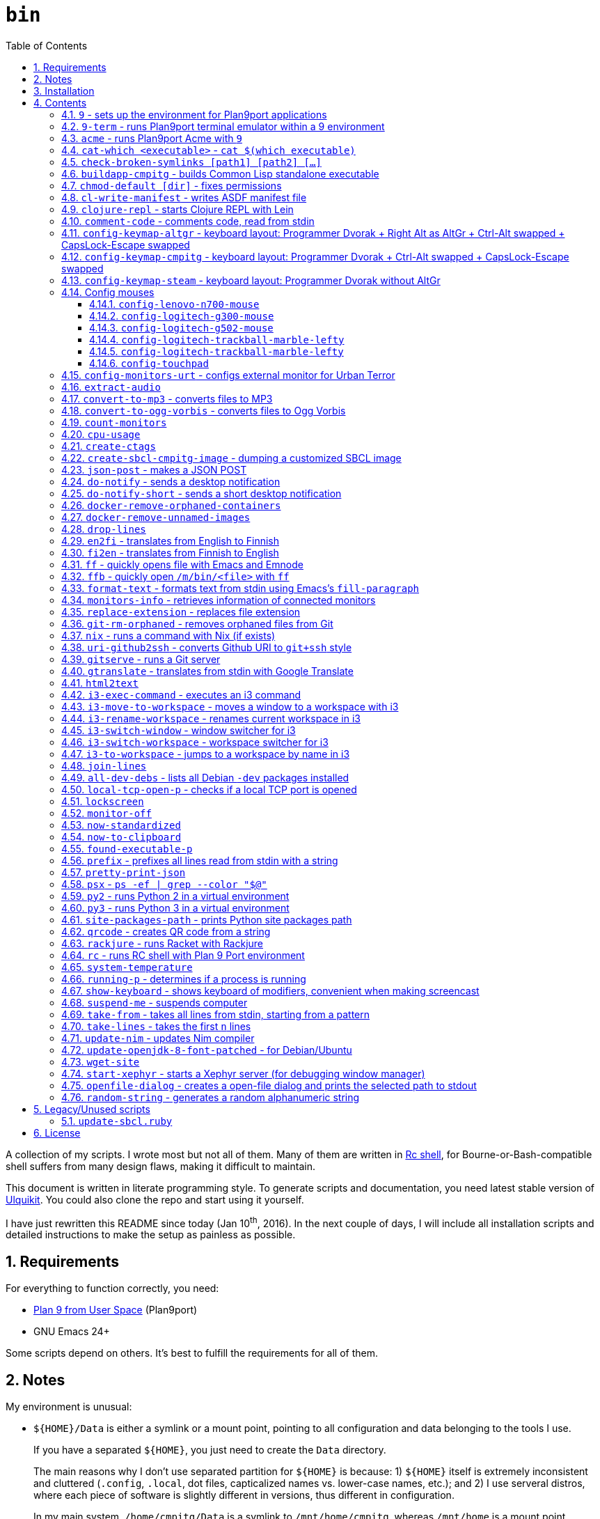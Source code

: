 = `bin`
:toc: auto
:toclevels: 4
:numbered:
:experimental: true
:icons: font
:source-highlighter: pygments
:pygments-css: class

A collection of my scripts.  I wrote most but not all of them.  Many of them
are written in http://doc.cat-v.org/plan_9/4th_edition/papers/rc[Rc shell],
for Bourne-or-Bash-compatible shell suffers from many design flaws, making it
difficult to maintain.

This document is written in literate programming style.  To generate scripts
and documentation, you need latest stable version of
https://github.com/cmpitg/ulquikit[Ulquikit].  You could also clone the repo
and start using it yourself.

I have just rewritten this README since today (Jan 10^th^, 2016).  In the next
couple of days, I will include all installation scripts and detailed
instructions to make the setup as painless as possible.

== Requirements

For everything to function correctly, you need:

* https://github.com/9fans/plan9port[Plan 9 from User Space] (Plan9port)
* GNU Emacs 24+

Some scripts depend on others.  It's best to fulfill the requirements for all
of them.

== Notes

My environment is unusual:

* `${HOME}/Data` is either a symlink or a mount point, pointing to all
  configuration and data belonging to the tools I use.
+
If you have a separated `${HOME}`, you just need to create the `Data`
directory.
+
The main reasons why I don't use separated partition for `${HOME}` is because:
1) `${HOME}` itself is extremely inconsistent and cluttered (`.config`,
`.local`, dot files, capticalized names vs. lower-case names, etc.); and 2) I
use serveral distros, where each piece of software is slightly different in
versions, thus different in configuration.
+
In my main system, `/home/cmpitg/Data` is a symlink to `/mnt/home/cmpitg`,
whereas `/mnt/home` is a mount point.

* `${HOME}/Data/Mount-Points` contains a collection of shortcuts to various
  directories, and `/m` is its symlink into `/`.
+
I like to separate the original directories from their shortcuts and to make
things globally visible.  Some might argue that this is a serious security
flaw.  I disagree.  Private things should be kept away.  Your `.ssh` should
never stay in `/m`.

* `/m/${USER}` is a symlink back to `${HOME}/Data`, so all symlinks in `/m`
  can utilize `/m/${USER}` itself.
+
Symlinks are very useful if used appropriately (examples include the
https://nixos.org/nix/[Nix package manager]).  For me, using `/m/src` is much
more effective and unified than `~/src` for what `~` depends on what your
current user is.  I could also re-symlink `/m/src` whenever I want with very
simple commands.
+
[source]
----
✗ l /m
lrwxrwxrwx 1 root root 30 Nov 28 20:24 /m -> /home/cmpitg/Data/Mount-Points/

✗ l /m/
total 12K
drwxr-xr-x  4 cmpitg cmpitg 4.0K Nov 28 22:04 ./
drwxr-xr-x 29 cmpitg cmpitg 4.0K Dec  1 23:44 ../
dr-xr-xr-x  1 cmpitg cmpitg    0 Jan  1  1970 9p-fonts/
drwxr-xr-x  2 cmpitg cmpitg 4.0K Nov 23 22:23 acme/
lrwxrwxrwx  1 cmpitg cmpitg   13 Nov 28 22:01 bin -> /m/cmpitg/Bin/
lrwxrwxrwx  1 cmpitg cmpitg   17 Nov 28 20:22 cmpitg -> /home/cmpitg/Data/
lrwxrwxrwx  1 cmpitg cmpitg   16 Feb 15  2015 config -> /m/cmpitg/Config/
lrwxrwxrwx  1 cmpitg cmpitg   13 Nov 28 22:02 opt -> /m/cmpitg/Opt/
lrwxrwxrwx  1 cmpitg cmpitg   17 Aug  3  2014 scratch -> /m/cmpitg/Scratch/
lrwxrwxrwx  1 cmpitg cmpitg   18 Nov 28 22:04 src -> /m/cmpitg/Src/
lrwxrwxrwx  1 cmpitg cmpitg   15 Feb 15  2015 talks -> /m/cmpitg/Talks/
lrwxrwxrwx  1 cmpitg cmpitg   17 Aug  3  2014 toolbox -> /m/cmpitg/Toolbox/
lrwxrwxrwx  1 cmpitg cmpitg   22 Aug  3  2014 virtenvs -> /m/cmpitg/Virtual-Envs/
lrwxrwxrwx  1 cmpitg cmpitg   18 Nov 28 20:35 www -> /m/cmpitg/WWW/
----
+
Most directories should speak for themselves.  Exceptions include:
+
** `/m/9p-fonts`: mounted by Plan9port's `fontsrv` to serve fonts, and
** `/m/acme`: file system interface of Acme.

== Installation

For installation of Plan9port, please refer to
https://github.com/9fans/plan9port[its original documentation].

To be written...

''''

== Contents

=== `9` - sets up the environment for Plan9port applications

* Starts and mounts 9p font server to `/m/9p-fonts`
* Creates temporary directory: `/tmp/9-${USER}`
* And executes a command in a Plan9port environment in `${PLAN9}/bin`.  If
  `PLAN9` variable is not set, it is set to `/m/opt/plan9port` by default.

.file::9
[source,sh]
----
#!/bin/bash

##
## Sets up the environment for Plan9port applications:
## * Starts plumber and font server
## * Runs the corresponding program
##

export TEMP9=/tmp/9-${USER}
export PLAN9=/m/opt/plan9port
export PATH=${PLAN9}/bin:${PATH}

export SHELL=rc
export TERM=9term
export font='/m/9p-fonts/Droid Sans Mono/11a/font'

mkdir -p ${TEMP9}

running-p plumber || plumber
running-p fontsrv || \
	nohup fontsrv \
		-m /m/9p-fonts \
		>${TEMP9}/fontsrv.out \
		2>${TEMP9}/fontsrv.err &

exec ${PLAN9}/bin/9 "$@"

----

=== `9-term` - runs Plan9port terminal emulator within a 9 environment

.file::9-term
[source,sh]
----
#!/usr/bin/env rc

#
# Starts 9term within an Rc environment.
#

9term $*

----

=== `acme` - runs Plan9port Acme with `9`

Font can be chosen by setting the `font` environment variable.  By default, it
is set to `/m/9p-fonts/Droid Sans Mono/11a/font`.

.file::acme
[source,sh]
----
#!/usr/bin/env rc

#
# Starts Acme with font specified by variable `font'.  By default, use Droid
# Sans Mono.
#

if (~ $font '') {
	font='/m/9p-fonts/Droid Sans Mono/11a/font'
}

acme -a \
	-m /m/acme \
	-f $font $* $toolbox

----

=== `cat-which <executable>` - `cat $(which executable)`

.file::cat-which
[source,sh]
----
#!/bin/bash

#
# Finds full path executables and displays the content.
#


for exec_ in "$@"; do
	if $(which "${exec_}" &>/dev/null); then
		cat $(which "${exec_}")
	else
		echo "${exec_} not found" >&2
	fi
done

----

=== `check-broken-symlinks [path1] [path2] [...]`

.file::check-broken-symlinks
[source,sh]
----
#!/bin/bash

#
# Checks for broken symlinks.
#

for file_ in "$@" ; do
	if [ -L "${file_}" ]; then
		if readlink -q "${file_}" >/dev/null ; then
			echo "Good link: ${file_}"
		else
			echo "${file_}: bad link" >/dev/stderr
		fi
	else
		echo "${file_} is not a symlink"
	fi
done

----

=== `buildapp-cmpitg` - builds Common Lisp standalone executable

With https://github.com/xach[@xach's]
http://www.xach.com/lisp/buildapp/[Buildapp].  This script takes
https://common-lisp.net/project/asdf/[ASDF] manifest file from `manifest`
environment variable.  By default, `manifest` is set to
`/m/config/common-lisp/sbcl-quicklisp-manifest.txt`.

.file::buildapp-cmpitg
[source,sh]
----
#!/usr/bin/env rc

if (~ $manifest '') {
	manifest='/m/config/common-lisp/sbcl-quicklisp-manifest.txt'
}

buildapp --manifest-file $manifest \
	--load /m/Toolbox/SBCL/sbcl-cmpitg-base.lisp \
	$*

----

=== `chmod-default [dir]` - fixes permissions

`chmod` a directory recursively, 755 for files and 644 for directories.  By
default, `dir` is current working directory.

.file::chmod-default
[source,sh]
----
#!/bin/bash

test -z "$1" && dir_="." || dir_="$1"

find "${dir_}" -type d -print0 | xargs -0 chmod 0755
find "${dir_}" -type f -print0 | xargs -0 chmod 0644

----

=== `cl-write-manifest` - writes ASDF manifest file

Writes
https://common-lisp.net/project/asia/asia.html#_how_to_create_project_manifest_database[ASDF
manifest] file to a location, set by environment variable `manifest`.  By
default, `manifest` is set to
`/m/config/common-lisp/sbcl-quicklisp-manifest.txt`.

.file::cl-write-manifest
[source,sh]
----
#!/usr/bin/env rc

if (~ $manifest '') {
	manifest='/m/config/common-lisp/sbcl-quicklisp-manifest.txt'
}

echo Writing manifest file $manifest

sbcl-cmpitg --no-userinit --no-sysinit --non-interactive \
	--eval '(ql:write-asdf-manifest-file "'^$manifest^'")'

----

=== `clojure-repl` - starts Clojure REPL with http://leiningen.org/[Lein]

Starts a Clojure REPL in a directory, set by the `clojure_root` environment
variable.  By default, `clojure_root` is set to `${HOME}/test/clojure/main`.

.file::clojure-repl
[source,sh]
----
#!/usr/bin/env rc

if (~ $clojure_root '') {
	clojure_root=$home/test/clojure/main
}

pushd .
cd $clojure_root
lein repl $@
popd

----

=== `comment-code` - comments code, read from stdin

Comments code by prefixing them with line comment character string by the
first argument passed in this script.  By default, prefix code with `# `.

.file::comment-code
[source,sh]
----
#!/usr/bin/env rc

#
# Comments a piece of code.
#

if (~ $1 '') {
	comment_char='#'
}
if not {
	comment_char=$1
}

prefix $comment_char^' '

----

=== `config-keymap-altgr` - keyboard layout: Programmer Dvorak + Right Alt as AltGr + Ctrl-Alt swapped + CapsLock-Escape swapped

.file::config-keymap-altgr
[source,sh]
----
#!/bin/bash

test -z "${DISPLAY}" && exit 0

setxkbmap us -variant dvp -option lv3:ralt_alt
xmodmap <( cat <<EOF
! -*- mode: xmodmap-generic -*-
! No modifier map for mod5
clear mod5
add mod4 = Super_R

! Swap Escape and Capslock
remove Lock = Caps_Lock
add Lock = Escape
keysym Caps_Lock = Escape
keysym Escape = Caps_Lock

! Swap left Control and Alt
remove control = Control_L
remove mod1 = Alt_L
remove mod1 = Meta_L
keysym Control_L = Meta_L
keysym Control_L = Alt_L
keysym Alt_L = Control_L
add mod1 = Meta_L
add mod1 = Alt_L
add control = Control_L

! Swap right Control and Alt
remove control = Control_R
remove mod1 = Alt_R
keysym Control_R = Alt_R
keysym Alt_R = Control_R

add control = Control_R

! Add AltGr to Alt_R
add mod5 = Alt_R

EOF
)

----

=== `config-keymap-cmpitg` - keyboard layout: Programmer Dvorak + Ctrl-Alt swapped + CapsLock-Escape swapped

.file::config-keymap-cmpitg
[source,sh]
----
#!/bin/bash

test -z "${DISPLAY}" && exit 0

##############################################################################

do-notify-short "Setting specialized keylayout"
newline
setxkbmap us -variant dvp -option lv3:ralt_alt
if (test -e ~/.Xmodmap); then
	xmodmap ~/.Xmodmap
else
	xmodmap <( cat <<EOF
! -*- mode: xmodmap-generic -*-
! No modifier map for mod5
clear mod5
add mod4 = Super_R

! Swap Escape and Capslock
remove Lock = Caps_Lock
add Lock = Escape
keysym Caps_Lock = Escape
keysym Escape = Caps_Lock

! Swap left Control and Alt
remove control = Control_L
remove mod1 = Alt_L
remove mod1 = Meta_L
keysym Control_L = Meta_L
keysym Control_L = Alt_L
keysym Alt_L = Control_L
add mod1 = Meta_L
add mod1 = Alt_L
add control = Control_L

! Swap right Control and Alt
remove control = Control_R
remove mod1 = Alt_R
keysym Control_R = Alt_R
keysym Alt_R = Control_R
add mod1 = Alt_R
add control = Control_R

EOF
)
fi

config-logitech-trackball-marble-righty
# config-logitech-trackball-marble-lefty
config-logitech-g300-mouse
config-logitech-g502-mouse
config-lenovo-mouse

config-touchpad
config-touchpad

----

=== `config-keymap-steam` - keyboard layout: Programmer Dvorak without AltGr

Because Steam doesn't work with swapped modifiers.

.file::config-keymap-steam
[source,sh]
----
#!/bin/bash

test -z "${DISPLAY}" && exit 0

do-notify-short "Setting keyboard layout for Steam"
newline
setxkbmap us -variant dvp -option lv3:ralt_alt

config-logitech-g502-mouse

----

=== Config mouses

Enables natural scrolling and tweaks acceleration profile.

==== `config-lenovo-n700-mouse`

.file::config-lenovo-n700-mouse
[source,sh]
----
#!/bin/bash

id_=$(xinput list 2>/dev/null \
			| grep "Dual Mode WL Touch Mouse N700" \
			| head -1 \
			| cut -d'=' -f2 \
			| awk '{ print $1 }')

test -z "${id_}" && exit 0

##############################################################################

do-notify-short "Configuring Dual Mode WL Touch Mouse N700"

do-notify-short "* Set natural scrolling"
xinput set-prop "${id_}" "Evdev Scrolling Distance" -1, -1, 1

do-notify-short "* Set pointer acceleration"
xinput set-prop "${id_}" "Device Accel Profile" 7

----

==== `config-logitech-g300-mouse`

Also, resets keyboard layout for G300 back to US QWERTY, so that
kbd:[Ctrl+X/C/V] works as expected.

.file::config-logitech-g300-mouse
[source,sh]
----
#!/bin/bash

id_=$(xinput list \
			| grep "Logitech Gaming Mouse G300" \
			| head -1 \
			| cut -d'=' -f2 \
			| awk '{ print $1 }')
id_keyboard_=$(xinput list \
					 | grep "Logitech Gaming Mouse G300" \
					 | tail -1 \
					 | cut -d'=' -f2 \
					 | awk '{ print $1 }')

test -z "${id_}"          && exit 0
test -z "${id_keyboard_}" && exit 0

##############################################################################

do-notify-short "Configuring Logitech G300 mouse"

do-notify-short "* Set natural scrolling"
xinput set-prop "${id_}" "Evdev Scrolling Distance" -1, -1, 1

do-notify-short "* Reset keyboard layout"
setxkbmap us -device "${id_keyboard_}"

----

==== `config-logitech-g502-mouse`

.file::config-logitech-g502-mouse
[source,sh]
----
#!/bin/bash

# http://www.x.org/wiki/Development/Documentation/PointerAcceleration/

##############################################################################

id_=$(xinput list \
			 | grep "Logitech Gaming Mouse G502" \
			 | head -1 \
			 | cut -d'=' -f2 \
			 | awk '{ print $1 }')
id_2_=$(xinput list \
			   | grep "Logitech Gaming Mouse G502" \
			   | tail -1 \
			   | cut -d'=' -f2 \
			   | awk '{ print $1 }')

test -z "${id_}"   && exit 0
test -z "${id_2_}" && exit 0

##############################################################################

do-notify "Configuring Logitech G502 mouse
* Set natural scrolling
* Tuning mouse movement
"

for mouse_ in "${id_}" "${id_2_}"; do
	xinput set-prop "${mouse_}" "Evdev Scrolling Distance" -1, -1, 1
	xinput set-prop "${mouse_}" "Device Accel Profile" 7
	xinput set-prop "${mouse_}" "Device Accel Constant Deceleration" 2
	xinput set-prop "${mouse_}" "Device Accel Adaptive Deceleration" 1
done

----

==== `config-logitech-trackball-marble-lefty`

.file::config-logitech-trackball-marble-lefty
[source,sh]
----
#!/bin/bash

# Sources:
#   https://wiki.archlinux.org/index.php/Logitech_Marble_Mouse
#   http://www.x.org/wiki/Development/Documentation/PointerAcceleration/
#   http://www.x.org/archive/X11R7.5/doc/man/man4/evdev.4.html
#   man evdev

id_=$( \
	xinput list \
	| grep "Logitech USB Trackball" \
	| head -1 \
	| cut -d'=' -f2 \
	| awk '{ print $1 }' \
)

test -z "${id_}" && exit 0

# ID     	Hardware Action     	Result                
# 1 	Large button left 	normal click
# 2 	Both large buttons 	middle-click  †
# 3 	Large button right 	right-click
# 4 	(not a button) 	-
# 5 	(not a button) 	-
# 6 	(not a button) 	-
# 7 	(not a button) 	-
# 8 	Small button left 	browser back
# 9 	Small button right 	browser forward


# * big-left: Primary click
# * big-right: Secondary click
# * small-left: Scrolling
# * small-right: Middle click
do-notify-short """Config buttons for righties:
   large-left  [1]: Left click
   large-right [3]: Right click
   small-left  [8]: Middle click
   small-right [9]: Scrolling + Middle click"""
newline
# xinput set-button-map "${id_}" 1 9 3 4 5 6 7 2 9
xinput set-button-map "${id_}" 3 9 1 4 5 6 7 2 2

# small-left
# xinput set-prop "${id_}" "Evdev Wheel Emulation Button" 8
xinput set-prop "${id_}" "Evdev Wheel Emulation Button" 9

# Enable wheel emulation
xinput set-prop "${id_}" "Evdev Wheel Emulation"        1

##############################################################################

do-notify-short "Config inverted and horizontial scrolling"

# For normal scrolling
# xinput set-prop "${id_}" "Evdev Wheel Emulation Axes" 6 7 4 5

# Inverted scrolling
xinput set-prop "${id_}" "Evdev Wheel Emulation Axes" 7 6 5 4

# Inverted direction
xinput set-prop "${id_}" "Evdev Axis Inversion" 1 1

##############################################################################

do-notify-short "Config profile: Fast movement but more control at pixel-level"
newline

# Default
# Debian
# xinput set-prop "${id_}" "Device Accel Constant Deceleration" 1.5
xinput set-prop "${id_}" "Device Accel Constant Deceleration" 1.5

# More precision
# xinput set-prop "${id_}" "Device Accel Adaptive Deceleration" 5
xinput set-prop "${id_}" "Device Accel Adaptive Deceleration" 1

# Acceleration
#   http://www.x.org/wiki/Development/Documentation/PointerAcceleration/
# xinput set-prop "${id_}" "Device Accel Profile" -1
# xinput set-prop "${id_}" "Device Accel Profile" 6
xinput set-prop "${id_}" "Device Accel Profile" 2
# Debian
xinput set-prop "${id_}" "Device Accel Velocity Scaling" 5
# xinput set-prop "${id_}" "Device Accel Velocity Scaling" 1
# xinput set-prop "${id_}" "Device Accel Velocity Scaling" 1

----

==== `config-logitech-trackball-marble-lefty`

.file::config-logitech-trackball-marble-lefty
[source,sh]
----
#!/bin/bash

# Sources:
#   https://wiki.archlinux.org/index.php/Logitech_Marble_Mouse
#   http://www.x.org/wiki/Development/Documentation/PointerAcceleration/
#   http://www.x.org/archive/X11R7.5/doc/man/man4/evdev.4.html
#   man evdev

id_=$( \
	xinput list \
	| grep "Logitech USB Trackball" \
	| head -1 \
	| cut -d'=' -f2 \
	| awk '{ print $1 }' \
)

test -z "${id_}" && exit 0

# ID     	Hardware Action     	Result                
# 1 	Large button left 	normal click
# 2 	Both large buttons 	middle-click  †
# 3 	Large button right 	right-click
# 4 	(not a button) 	-
# 5 	(not a button) 	-
# 6 	(not a button) 	-
# 7 	(not a button) 	-
# 8 	Small button left 	browser back
# 9 	Small button right 	browser forward


# * big-left: Primary click
# * big-right: Secondary click
# * small-left: Scrolling
# * small-right: Middle click
do-notify-short """Config buttons for righties:
   large-left  [1]: Left click
   large-right [3]: Right click
   small-left  [8]: Middle click
   small-right [9]: Scrolling + Middle click"""
newline
xinput set-button-map "${id_}" 1 9 3 4 5 6 7 2 9
# xinput set-button-map "${id_}" 3 9 1 4 5 6 7 2 2

# small-left
xinput set-prop "${id_}" "Evdev Wheel Emulation Button" 8
# xinput set-prop "${id_}" "Evdev Wheel Emulation Button" 9

# Enable wheel emulation
xinput set-prop "${id_}" "Evdev Wheel Emulation"        1

##############################################################################

do-notify-short "Config inverted and horizontial scrolling"
newline

# For normal scrolling
# xinput set-prop "${id_}" "Evdev Wheel Emulation Axes" 6 7 4 5

# Inverted scrolling
xinput set-prop "${id_}" "Evdev Wheel Emulation Axes" 7 6 5 4

# Inverted direction
xinput set-prop "${id_}" "Evdev Axis Inversion" 1 1
# xinput set-prop "${id_}" "Evdev Axis Inversion" 0 1

##############################################################################

do-notify-short "Config profile: Fast movement but more control at pixel-level"
newline

# Default
# Debian
# xinput set-prop "${id_}" "Device Accel Constant Deceleration" 1.5
xinput set-prop "${id_}" "Device Accel Constant Deceleration" 1.5

# More precision
# xinput set-prop "${id_}" "Device Accel Adaptive Deceleration" 5
xinput set-prop "${id_}" "Device Accel Adaptive Deceleration" 1

# Acceleration
# xinput set-prop "${id_}" "Device Accel Profile" -1
xinput set-prop "${id_}" "Device Accel Profile" 6
# Debian
# xinput set-prop "${id_}" "Device Accel Velocity Scaling" 5
xinput set-prop "${id_}" "Device Accel Velocity Scaling" 1

----

==== `config-touchpad`

Lots of tweaks, the code should be self-explanatory though.

.file::config-touchpad
[source,sh]
----
#!/bin/bash

(xinput list | grep -i touchpad &>/dev/null) || exit 0

##############################################################################

do-notify-short """Configuring touchpad
* Setting natural scrolling
* Enabling tapping
* Enabling two-finger tapping as secondary click"""
newline

# Edge
# synclient LeftEdge=1200
# synclient RightEdge=5100
# synclient TopEdge=1000
# synclient BottomEdge=4600

# synclient LeftEdge=1000
# synclient RightEdge=5200
# synclient TopEdge=1000
# synclient BottomEdge=5000

# Palm detection
synclient PalmDetect=1

# Tap
synclient MaxTapTime=180
synclient MaxTapMove=221
synclient MaxDoubleTapTime=100
synclient SingleTapTimeout=180
synclient EmulateTwoFingerMinZ=1
synclient EmulateTwoFingerMinW=7
synclient VertEdgeScroll=1
synclient HorizEdgeScroll=1

# Corner
synclient RTCornerButton=0
synclient RBCornerButton=0
synclient LTCornerButton=1
synclient LBCornerButton=0
# synclient TapButton1=3
# synclient TapButton2=1
# synclient TapButton3=2
# synclient TapButton1=1
# synclient TapButton2=2
# synclient TapButton3=3
synclient TapButton1=1
synclient TapButton2=3
synclient TapButton3=2
synclient ClickFinger1=1
synclient ClickFinger2=1
synclient ClickFinger3=2
synclient CircularScrolling=0

# Natural scrolling
synclient VertScrollDelta=-111
synclient HorizScrollDelta=-111
synclient VertEdgeScroll=0
synclient HorizEdgeScroll=0

# xinput get-button-map "SynPS/2 Synaptics TouchPad" 1 2 3 4 5 6 7 8 9 10 11 12

----


=== `config-monitors-urt` - configs external monitor for http://www.urbanterror.info[Urban Terror]

Disables laptop monitor and increases brightness, as the brightness option
doesn't work in-game.

.file::config-monitors-urt
[source,sh]
----
#!/usr/bin/env rc

laptop_mon=eDP1
main_mon=HDMI1
gamma=1.4

xrandr --output $laptop_mon --off
sleep 2
xrandr --output $main_mon --mode 1280x1024
xrandr --output $main_mon --gamma $gamma:$gamma:$gamma

----

=== `extract-audio`

Extracts from a video file, creating the same file name with appropriate
extension.

.file::extract-audio
[source,sh]
----
#!/bin/zsh

which ffpmeg &>/dev/null && prog_=ffmpeg || prog_=avconv

file_="$1"

${prog_} -i "${file_}" -vn -acodec copy \
         "$file_:r.$(ffprobe ${file_} 2>&1 | grep Audio | sed -rn 's/.*Audio: ([^ ]*).*/\1/p')"

----

=== `convert-to-mp3` - converts files to MP3

This script takes a list of files as arguments.

.file::convert-to-mp3
[source,sh]
----
#!/usr/bin/env rc

if (! found-executable-p ffmpeg) {
	echo ffmpeg not found. >[1=2]
	echo Make sure you have Ffmpeg installed. >[1=2]
	exit 1
}

for (f in $*) {
	ffmpeg -i $f -vn -aq 1 `{echo $f | replace-extension mp3}
}

----

=== `convert-to-ogg-vorbis` - converts files to Ogg Vorbis

This script takes a list of files as arguments.

.file::convert-to-ogg-vorbis
[source,sh]
----
#!/usr/bin/env rc

if (! found-executable-p ffmpeg) {
	echo ffmpeg not found. >[1=2]
	echo Make sure you have Ffmpeg installed. >[1=2]
	exit 1
}

for (f in $*) {
	ffmpeg -i $f -vn -aq 1 `{echo $f | replace-extension mp3}
}

----

=== `count-monitors`

.file::count-monitors
[source,sh]
----
#!/bin/bash

xrandr | grep " connected" | wc -l

----

=== `cpu-usage`

Returns the average CPU usage measured in 3 consecutive seconds, using `mpstat`.

.file::cpu-usage
[source,sh]
----
#!/bin/bash

#
# Using `mpstat', calculates average CPU usage in 3 seconds.
#

if ! which mpstat &>/dev/null ; then
	echo You need mpstat installed for this command to work >&2
	exit 1
fi

mpstat 3 1 | tail -1 | gawk '$12 ~ /[0-9.]+/ { print 100 - $12"%" }'

----

=== `create-ctags`

.file::create-ctags
[source,sh]
----
#!/bin/bash

#
# Creates a tags file named TAGS using ctags.
#

if ! which ctags &>/dev/null ; then
	echo You need ctags installed for this command to work >&2
	exit 1
fi

if test -z "$1"; then
	cat <<EOF
Usage: $0 <directory> [ctags-options]*

Creates a tags file named TAGS using ctags.
EOF
	exit 2
fi

dir_name_="$1"
shift

ctags "$@" -f "${dir_name_}"/TAGS -R "${dir_name_}"/*

----

=== `create-sbcl-cmpitg-image` - dumping a customized SBCL image

Dumps a customized SBCL image and makes it work with Shelly (if installed).

.file::create-sbcl-cmpitg-image
[source,sh]
----
#!/usr/bin/env rc

if (~ $1 -h --help) {
	cat <<EOF
	exit 1
}
Dumps an SBCL image and makes it work with Shelly (if installed).

Usage: $0 [--core-path core-file] [--eval sexp]

Options:

--core-path :: Path to SBCL core file to dump to, default value:
               '/m/opt/sbcl-images/sbcl-$USER.core'.
--eval      :: The Sexp to evaluate before dumping, default value:
               '(load "/m/Toolbox/SBCL/sbcl-$USER-base.lisp")'.
EOF

##############################################################################
# Sanity check
##############################################################################

if (! which sbcl >/dev/null >[2=1]) {
	echo sbcl executable not found.  Do you have SBCL installed? >[1=2]
	exit 1
}
if not {
	sbcl_version=`{sbcl --version | cut -d' ' -f2}
}

##############################################################################

fn try_set_vars {
	switch ($1) {
	case --core-path
		core_path=$2
	case --eval
		sexp=$2
	}

	if (~ $core_path '') {
		core_path=/m/opt/sbcl-images/sbcl-$USER.core
	}
	if (~ $sexp '') {
		sexp='(load "/m/Toolbox/SBCL/sbcl-'$USER'-base.lisp")'
	}
}

try_set_vars $1 $2
try_set_vars $3 $4

if (! ~ $SHELLY_HOME '') {
	shelly_core_path=$SHELLY_HOME^'/dumped-cores/sbcl-'^$sbcl_version^'.core'
}

##############################################################################

echo Core path: $core_path
echo Sexp: $sexp
if (! ~ $shelly_core_path '') {
	echo Shelly found, path to core: $shelly_core_path
}

echo '-> Dumping core'
sbcl --noinform \
	--no-userinit \
	--eval $sexp \
	--eval '(sb-ext:save-lisp-and-die "'^$core_path^'")'
 
if (test -d $SHELLY_HOME/dumped-cores) {
	echo '-> Updating Shelly'
	cp -fv $core_path $shelly_core_path
	cp -fv $core_path $SHELLY_HOME/dumped-cores/sbcl.core
}

----

=== `json-post` - makes a JSON POST

.file::json-post
[source,sh]
----
#!/usr/bin/env rc

#
# Makes a JSON POST with Curl
#

if (! which curl >/dev/null >[2=1]) {
	echo You need to install Curl >[1=2]
	exit 1
}

curl -i -H 'Content-Type: application/json' -X POST $*

----

=== `do-notify` - sends a desktop notification

.file::do-notify
[source,sh]
----
#!/usr/bin/env rc

echo $*

if (which notify-send >/dev/null >[2=1]) {
	notify-send $*
}

----

=== `do-notify-short` - sends a short desktop notification

.file::do-notify-short
[source,sh]
----
#!/usr/bin/env rc

echo $*

if (which notify-send >/dev/null >[2=1]) {
	notify-send -t 2000 $*
}

----

=== `docker-remove-orphaned-containers`

.file::docker-remove-orphaned-containers
[source,sh]
----
#!/bin/bash

docker rm $(docker ps -aq)

----

=== `docker-remove-unnamed-images`

.file::docker-remove-unnamed-images
[source,sh]
----
#!/bin/bash

docker images -a | grep "<none>" | awk '{ print $3 }' | xargs docker rmi

----

=== `drop-lines`

.file::drop-lines
[source,sh]
----
#!/usr/bin/env rc

#
# Drops the first $1 lines.
#

n_lines=$1
n_lines=`{echo $n_lines + 1 | bc}
tail -n +$n_lines

----

=== `en2fi` - translates from English to Finnish

.file::en2fi
[source,sh]
----
#!/usr/bin/env rc

#
# Translates from English to Finnish with Google Translate, using
# soimort/translate-shell tool.
#

if (! which trans >/dev/null >[2=1]) {
	echo trans command not found >[1=2]
	echo Make sure you have soimort/translate-shell installed >[1=2]
	exit 1
}

TARGET_LANG=fi gtranslate $*

----

=== `fi2en` - translates from Finnish to English

.file::fi2en
[source,sh]
----
#!/usr/bin/env rc

#
# Translates from Finnish to English with Google Translate, using
# soimort/translate-shell tool.
#

if (! which trans >/dev/null >[2=1]) {
	echo trans command not found >[1=2]
	echo Make sure you have soimort/translate-shell installed >[1=2]
	exit 1
}

TARGET_LANG=en gtranslate $*

----

anchor:ff[]

=== `ff` - quickly opens file with Emacs and https://github.com/cmpitg/emnode[Emnode]

Quickly opens file with Emacs + https://github.com/cmpitg/emnode[Emnode]
server.  Emacs has to be setup with Emnode to listen to port `EMACS_PORT`,
handling `/open/<file-path>` URI (i.e. command `curl 0:${EMACS_PORT}/open//m/src` opens
`/m/src` in Emacs).  Sample setup is as followed:

[source,lisp]
----
(setq *emnode-routes*
      '(("^.*//open/\\(.*\\)"  . ~ipc-open-file)))

(defun ~ipc-open-file (httpcon)
  (let ((path (emnode:http-get-arg httpcon 1)))
    (emnode:http-start httpcon 200 '("Content-Type" . "text/plain"))
    (emnode:http-end httpcon (format "> Opening: %s\n" path))
    (find-file path)))

;; $ curl 0:9999/open//m/src

(use-package emnode
  :path "/m/src/emnode"
  :ensure elnode
  :config
  (progn
    (setq emnode:*log-level* emnode:+log-none+)
    (emnode:stop 9999)
    (ignore-errors
      (emnode:start-server *emnode-routes* :port 9999))))

----

If Emacs is not yet started or not listening on port `EMACS_PORT`, start one
with custom Emacs init file stored in environment variable `EMACS_INIT`.  By
default, `EMACS_INIT` is set to `"~/emacs-config/src/init.el"` and
`EMACS_PORT` is set to `9999`.

TODO: Handling file pattern: `<path>:line`, `<path>:line-1:line-2`,
`<path>:/regex/`

.file::ff
[source,sh]
----
#!/bin/bash

if [[ -z "$EMACS_INIT" ]]; then
	EMACS_INIT="~/emacs-config/src/init.el"
fi

if [[ -z "$EMACS_PORT" ]]; then
	EMACS_PORT=9999
fi

(curl 0:$EMACS_PORT &>/dev/null) && server_running_p_=1 || server_running_p_=0

if [[ "${server_running_p_}" -eq "1" ]] ; then
	if [[ "$1" == /* ]] ; then
		curl "0:${EMACS_PORT}/open/$1"
	else
		curl "0:${EMACS_PORT}/open/$PWD/$1"
	fi
else
	emacs -Q -l "${EMACS_INIT}" "$@"
fi

----

=== `ffb` - quickly open `/m/bin/<file>` with <<ff,`ff`>>

.file::ffb
[source,sh]
----
#!/bin/bash

ff "/m/bin/$@"

----

=== `format-text` - formats text from stdin using Emacs's `fill-paragraph`

.file::format-text
[source,sh]
----
#!/usr/bin/env rc

#
# Formats text from stdin using Emacs's fill-paragraph.
#

input=`{cat}
sexpr=`{echo `{cat <<EOF}}

(with-temp-buffer
  (set-fill-column 78)
  (insert "$input")
  (end-of-buffer)
  (fill-region 0 (point))
  (princ (buffer-string)))
EOF

emacs --batch --eval $"sexpr $* >[2]/dev/null

----

=== `monitors-info` - retrieves information of connected monitors

.file::monitors-info
[source,sh]
----
#!/usr/bin/env rc

#
# Retrieves information of the currently connected monitors and outputs as
# followed:
# * First name: <number of monitors>
# * Second line: <monitor> <mode> <rate>
#

lines=`{xrandr \
	| grep ' connected' \
	| cut -d' ' -f1}

echo $#lines
for (output in $lines) {
	data=`{xrandr \
		| take-from $output \
		| drop-lines 1 \
		| take-lines 1 \
		| tr -d '*' \
		| tr -d '+'}
	mode=`{echo $data | cut -d' ' -f1}
	rate=`{echo $data | cut -d' ' -f2}
	echo $output $mode $rate
}

----

=== `replace-extension` - replaces file extension

.file::replace-extension
[source,sh]
----
#!/usr/bin/env rc

input=`{cat}

if (~ $1 '') {
	echo Usage: $0 '<'replacement'>' >[1=2]
	exit 1
}

rev_replacement=`{echo $1 | rev}

echo $input | rev | sed 's/^[^.]*\./'$rev_replacement'./' | rev

----


=== `git-rm-orphaned` - removes orphaned files from Git

.file::git-rm-orphaned
[source,sh]
----
#!/bin/bash

git ls-files --deleted | xargs git rm --cached

----

=== `nix` - runs a command with Nix (if exists)

.file::nix
[source,sh]
----
#!/bin/bash

export NIX_PATH=$(ls -d -1 /m/opt/nix-1.10 | head -1)

. ${NIX_PATH}/scripts/nix-profile.sh
exec "$@"

----

=== `uri-github2ssh` - converts Github URI to `git+ssh` style

.file::uri-github2ssh
[source,sh]
----
#!/usr/bin/env rc

#
# git@github.com:schacon/hg-git.git
# git+ssh://git@github.com/schacon/hg-git.git
#

program=`{basename $0}

if (~ $1 '' '--help') {
	cat <<USAGE
	exit 1
}
Usage: $program git@github.com:<user>/<repo>

Converts to universal git+ssh style repository URI.

E.g.

  $program git@github.com:schacon/hg-git.git
  # ⇨ git+ssh://git@github.com/schacon/hg-git.git
USAGE

uri=`{echo $1 | sed 's/:/\//g' | sed 's/git\/\/\///g'}

echo 'git+ssh://'$uri

----

=== `gitserve` - runs a Git server

.file::gitserve
[source,sh]
----
#!/usr/bin/env rc

#
# Runs a Git server.
#

program=`{basename $0}

if (~ $1 '-h' '--help') {
	cat <<USAGE
	exit 0
}
Usage:

Runs a Git server.

  $program             :: Take current directory as Git repository
  $program <git-repo>  :: Take a specific Git repository

By default, the Git server is opened on port 4242.  This could be overriden by
setting the environment variable GIT_PORT.  For example: run a Git server on 
port 5454, serving content from Git repo at /m/bin:

  GIT_PORT=5454 $program /m/bin

Then, you can clone the repo with: git clone git://<host>:<port>/ <repo-name>

Note that this method is a quick way to share Git repository and it's not at
all secure.  In practice, you might want to Git server behind a reverse proxy.
USAGE

(test $#GIT_PORT -eq 0) && git_port=4242 || git_port=$GIT_PORT
(test $#1        -eq 0) && git_path='.'  || git_path=$1

exec git daemon --reuseaddr '--base-path='$git_path --export-all --verbose '--port='$git_port

----

=== `gtranslate` - translates from stdin with Google Translate

.file::gtranslate
[source,sh]
----
#!/usr/bin/env rc

#
# Translates with Google Translate, using soimort/translate-shell tool.
#

if (! which trans >/dev/null >[2=1]) {
	echo trans command not found >[1=2]
	echo Make sure you have soimort/translate-shell installed >[1=2]
	exit 1
}

input=`{cat}
trans $* -brief $"input

----

=== `html2text`

.file::html2text
[source,sh]
----
#!/bin/bash

#
# Converts HTML to text.  HTML is read from stdin.
#

if ! which lynx &>/dev/null; then
	echo lynx not found. >&2
	echo Make sure you have Lynx installed. >&2
	exit 1
fi

exec lynx -dump -stdin "$@"

----

=== `i3-exec-command` - executes an http://i3wm.org/[i3] command

.file::i3-exec-command
[source,sh]
----
#!/bin/bash

i3-input -f 'pango:Droid Sans 10' "$@"

----

=== `i3-move-to-workspace` - moves a window to a workspace with http://i3wm.org/[i3]

.file::i3-move-to-workspace
[source,sh]
----
#!/bin/bash

i3-input \
	-f 'pango:Droid Sans 10' \
	-F 'move workspace "%s"' \
	-P 'Move window to workspace: ' %s

----

=== `i3-rename-workspace` - renames current workspace in http://i3wm.org/[i3]

.file::i3-rename-workspace
[source,sh]
----
#!/bin/bash

i3-input \
	-f 'pango:Droid Sans 10' \
	-F 'rename workspace to "%s"' \
	-P 'Rename workspace: ' %s

----

=== `i3-switch-window` - window switcher for http://i3wm.org/[i3]

Requirement: `dmenu`.

.file::i3-switch-window
[source,python]
----
#!/usr/bin/env python3

#
# This file is part of i3-switch-window project.
#
# Copyright (C) 2015  Ha-Duong Nguyen <cmpitg@gmail.com>
#
# i3-switch-window is free software: you can redistribute it and/or modify it
# under the terms of the GNU General Public License as published by the Free
# Software Foundation, either version 3 of the License, or (at your option)
# any later version.
#
# i3-switch-window is distributed in the hope that it will be useful, but
# WITHOUT ANY WARRANTY; without even the implied warranty of MERCHANTABILITY
# or FITNESS FOR A PARTICULAR PURPOSE.  See the GNU General Public License for
# more details.
#
# You should have received a copy of the GNU General Public License along with
# i3-switch-window.  If not, see <http://www.gnu.org/licenses/>.
#

#
# Requirements:
#   Python 3
#   dmenu with Xft patch
#

import json
import subprocess


# dmenu_options      = '-b -i -l 40 -fn "Droid Sans-10" -nf "#ffa077" -nb "#202020"'
dmenu_options      = '-p Window -i -l 40 -fn "Droid Sans-10" -nf "#ffa077" -nb "#202020"'
title_format       = "{} — {}"
cmd_get_tree       = "i3-msg -t get_tree"
cmd_switch_window  = "i3-msg '[con_id={}] focus'"


# TODO: Check if dmenu is available


def main():
    global dmenu_options
    global cmd_get_tree
    global cmd_switch_window

    tree = json.loads(subprocess.check_output(
        cmd_get_tree,
        stderr=subprocess.STDOUT,
        shell=True
    ).decode('utf-8'))

    windows       = get_all_windows(tree)
    lookup_table  = build_lookup_table(windows)
    chosen        = dmenu(itemize(windows), dmenu_options)

    switch_to_window(
        chosen=chosen,
        table=lookup_table,
        cmd=cmd_switch_window
    )


def switch_to_window(chosen, table, cmd):
    window_id = table.get(chosen, "")
    subprocess.check_call(cmd.format(window_id), shell=True)


def window_as_string(with_id=False):
    global title_format

    def helper(window):
        title = title_format.format(window['class'], window['title'])
        if with_id:
            return title, window['id']
        else:
            return title

    return helper


def build_lookup_table(windows):
    stringifized = map(window_as_string(with_id=True), windows)
    return dict(stringifized)


def itemize(windows):
    """
    Itemize windows list for dmenu.
    """
    return "\n".join(map(window_as_string(with_id=False), windows))


def get_all_windows(tree):
    """
    Extracts all windows from i3 tree.
    """
    # Add current window
    if is_window(tree):
        result = [standardize_window(tree)]
    else:
        result = []

    # Add child windows
    children = []
    for window in tree['nodes']:
        children += get_all_windows(window)

    return result + children


def is_window(tree):
    """
    Determines if a tree is a window.
    """
    return tree['window'] \
        and tree['window_properties']['class'].lower().find('panel') == -1


def standardize_window(window):
    """
    Extracts necessary information for a window.
    """
    return {
        'id':       window['id'],
        'title':    window['window_properties']['title'],
        'class':    window['window_properties']['class'],
        'instance': window['window_properties']['instance']
    }


def dmenu(items, dmenu_options):
    """
    Calls dmenu to display and menu for window switching.
    """
    cmd = subprocess.Popen(
        "dmenu {}".format(dmenu_options),
        shell=True,
        stdin=subprocess.PIPE,
        stdout=subprocess.PIPE,
        stderr=subprocess.PIPE
    )
    stdout, _ = cmd.communicate(items.encode('utf-8'))
    return stdout.decode('utf-8').strip('\n')


if __name__ == '__main__':
    main()

----

=== `i3-switch-workspace` - workspace switcher for http://i3wm.org/[i3]

Requirement: `dmenu`.

.file::i3-switch-workspace
[source,python]
----
#!/usr/bin/env python3

#
# This file is part of i3-switch-window project.
#
# Copyright (C) 2015  Ha-Duong Nguyen <cmpitg@gmail.com>
#
# i3-switch-window is free software: you can redistribute it and/or modify it
# under the terms of the GNU General Public License as published by the Free
# Software Foundation, either version 3 of the License, or (at your option)
# any later version.
#
# i3-switch-window is distributed in the hope that it will be useful, but
# WITHOUT ANY WARRANTY; without even the implied warranty of MERCHANTABILITY
# or FITNESS FOR A PARTICULAR PURPOSE.  See the GNU General Public License for
# more details.
#
# You should have received a copy of the GNU General Public License along with
# i3-switch-window.  If not, see <http://www.gnu.org/licenses/>.
#

#
# Requirements:
#   Python 3
#   dmenu with Xft patch
#

import json
import subprocess


dmenu_options         = '-p Workspace -i -l 30 -fn "Droid Sans-10" -nf "#ffa077" -nb "#202020"'
# dmenu_options         = '-p Workspace -b -i -l 30 -fn "Droid Sans-10" -nf "#ffa077" -nb "#202020"'
cmd_get_workspaces    = "i3-msg -t get_workspaces"
cmd_switch_workspace  = "i3-msg 'workspace {}'"


# TODO: Check if dmenu exists


def main():
    global dmenu_options
    global cmd_get_workspaces
    global cmd_switch_workspace

    workspaces = filter_workspaces(json.loads(subprocess.check_output(
        cmd_get_workspaces,
        stderr=subprocess.STDOUT,
        shell=True
    ).decode('utf-8')))

    chosen = dmenu(itemize(workspaces), dmenu_options)

    switch_to_workspace(
        chosen=chosen,
        cmd=cmd_switch_workspace
    )


def switch_to_workspace(chosen, cmd):
    """
    Switch to a chosen workspace.
    """
    subprocess.check_call(cmd.format(chosen), shell=True)


def filter_workspaces(workspaces):
    """
    Filter out current workspace.
    """
    return [
        w
        for w in workspaces
        if not w.get('focused', False)
    ]


def itemize(workspaces):
    """
    Itemize workspaces list for dmenu.
    """
    return "\n".join(map(lambda w: w['name'], workspaces))


def dmenu(items, dmenu_options):
    cmd = subprocess.Popen(
        "dmenu {}".format(dmenu_options),
        shell=True,
        stdin=subprocess.PIPE,
        stdout=subprocess.PIPE,
        stderr=subprocess.PIPE
    )
    stdout, _ = cmd.communicate(items.encode('utf-8'))
    return stdout.decode('utf-8').strip('\n')


if __name__ == '__main__':
    main()

----

=== `i3-to-workspace` - jumps to a workspace by name in http://i3wm.org/[i3]

.file::i3-to-workspace
[source,sh]
----
#!/bin/bash

i3-input -f 'pango:Droid Sans 10' -F 'workspace "%s"' -P 'Go to workspace: ' %s

----

=== `join-lines`

Joins all lines using Plan 9's tr.

.file::join-lines
[source,sh]
----
#!/usr/bin/env rc

#
# Joins all lines into one using Plan 9's tr.
#

tr '
' ' '
----

=== `all-dev-debs` - lists all Debian `-dev` packages installed

.file::all-dev-debs
[source,sh]
----
#!/bin/bash

dpkg-query -l '*dev' | grep "^.i" | awk '{ print $2 }' | grep "\-dev$"

----

=== `local-tcp-open-p` - checks if a local TCP port is opened

.file::local-tcp-open-p
[source,sh]
----
#!/bin/bash

if (test $# -eq 0); then
	cat <<EOF
Usage: `basename $0` <port>

Determines if a local TCP port is open.  Returns 0 if it is or 1 otherwise.
EOF
fi

if ! which nc &>/dev/null; then
	echo nc not found. >&2
	echo Make sure you have Netcat installed. >&2
	exit 2
fi

nc -z 127.0.0.1 "$1"

----

=== `lockscreen`

.file::lockscreen
[source,sh]
----
#!/bin/bash

# pgrep lightdm && gdmflexiserver || gnome-screensaver-command -l
xscreensaver-command -lock \
	|| gnome-screensaver-command -l \
	|| (sh -c "dbus-send --type=method_call --dest=org.gnome.ScreenSaver /org/gnome/ScreenSaver org.gnome.ScreenSaver.Lock")

----

=== `monitor-off`

.file::monitor-off
[source,sh]
----
xset -display :0 dpms force off

----

=== `now-standardized`

.file::now-standardized
[source,sh]
----
#!/usr/bin/env rc

#
# This script depends directly on `date' command, taking no addition argument,
# thus original sh is enough.
#

exec /bin/date '+%Y-%m-%d_%H-%M-%S'

----

=== `now-to-clipboard`

.file::now-to-clipboard
[source,sh]
----
#!/bin/bash

xterm -e 'date -R | xsel -b'

----

=== `found-executable-p`

.file::found-executable-p
[source,sh]
----
#!/bin/bash

#
# Determines if a executable is found in $PATH
#

which "$1" &>/dev/null

----

=== `prefix` - prefixes all lines read from stdin with a string

.file::prefix
[source,sh]
----
#!/usr/bin/env rc

#
# Prefixes all lines read from stdin.
#

prefix=$1 {
	if (test $#prefix -eq 0) {
		prefix='# '
	}
	sed 's/^/'^$prefix^'/g'
}

----

=== `pretty-print-json`

.file::pretty-print-json
[source,sh]
----
#!/bin/bash

python -m json.tool "$@"

----

=== `psx` - `ps -ef | grep --color "$@"`

.file::psx
[source,sh]
----
#!/bin/bash

ps -ef | grep --color "$@"

----

=== `py2` - runs Python 2 in a http://docs.python-guide.org/en/latest/dev/virtualenvs/[virtual environment]

The name of the virtual environment could be set by setting the `VIRTUAL_ENV`
environment variable.  By default, it uses `python2-full-debian` as its name.

.file::py2
[source,sh]
----
#!/bin/bash

virtualenv_=${VIRTUAL_ENV:-python2-full-debian}

source "${WORKON_HOME}/${virtualenv_}/bin/activate"
exec python "$@"

----

=== `py3` - runs Python 3 in a http://docs.python-guide.org/en/latest/dev/virtualenvs/[virtual environment]

The name of the virtual environment could be set by setting the `VIRTUAL_ENV`
environment variable.  By default, it uses `python2-full-debian` as its name.

.file::py3
[source,sh]
----
#!/bin/bash

virtualenv_=${VIRTUAL_ENV:-python2-full-debian}

source "${WORKON_HOME}/${virtualenv_}/bin/activate"
exec python3 "$@"

----

=== `site-packages-path` - prints Python site packages path

.file::site-packages-path
[source,sh]
----
#!/usr/bin/env python

from distutils.sysconfig import get_python_lib


print(get_python_lib())

----

=== `qrcode` - creates QR code from a string

.file::qrcode
[source,sh]
----
#!/usr/bin/env rc

if (! found-executable-p tempfile) {
	echo tempfile not found. >[1=2]
	echo Make sure you have tempfile utility installed, used to generate a temporary file. >[1=2]
	exit 1
}

if (! found-executable-p qrencode) {
	echo qrencode not found. >[1=2]
	echo Make sure you have qrencode installed. >[1=2]
	exit 1
}

if (test $#* -eq 0) {
	echo No argument found.
}

tmpfile=`{tempfile}^.png

qrencode -o $tmpfile -s 5 $*
do-notify-short $tmpfile' created'
display $tmpfile

----

=== `rackjure` - runs Racket with https://github.com/greghendershott/rackjure[Rackjure]

.file::rackjure
[source,sh]
----
#!/bin/bash

racket -I rackjure "$@"

----

=== `rc` - runs RC shell with Plan 9 Port environment

.file::rc
[source,sh]
----
#!/bin/bash

exec 9 rc "$@"

----

=== `system-temperature`

.file::system-temperature
[source,sh]
----
#!/bin/bash

echo "-> Starting HDDTemp if necessary"
nc localhost 7634 &>/dev/null || (
    exec sudo hddtemp -d /dev/sda
)
echo ""

echo "-> HDD temperature"
nc localhost 7634

echo "-> CPU temperature"
sensors

----

=== `running-p` - determines if a process is running

.file::running-p
[source,sh]
----
#!/bin/bash

#
# Determines if a process is running using pgrep.
#

exec pgrep "$@" &>/dev/null

----

=== `show-keyboard` - shows keyboard of modifiers, convenient when making screencast

.file::show-keyboard
[source,sh]
----
#!/bin/bash

if ! found-executable-p key-mon; then
	echo key-mon not found. >&2
	echo Make sure you have key-mon installed. >&2
	exit 1
fi

key-mon --decorated --meta --theme modern "$@"

----

=== `suspend-me` - suspends computer

.file::suspend-me
[source,sh]
----
#!/bin/bash

# exec sudo pm-suspend && lockscreen
exec sudo pm-suspend

----

=== `take-from` - takes all lines from stdin, starting from a pattern

.file::take-from
[source,sh]
----
#!/usr/bin/env rc

#
# Takes all lines from a pattern (representing by $1), using GNU Awk.
#

gawk 'BEGIN {
	found = 0
}
/'^$1^'/ {
	found = 1
}
{
	if (found == 1) {
		print $0
	}
}'

----

=== `take-lines` - takes the first `n` lines

.file::take-lines
[source,sh]
----
#!/usr/bin/env rc

#
# Takes the first $1 lines using Plan 9's seq.
#

if (test $#* -eq 0) {
    n_lines=1
}
if not {
    n_lines=$1
}
sed $n_lines^q

----

=== `update-nim` - updates Nim compiler

Installs/updates Nim to `/m/opt/nim` using latest binary from the
offical http://nim-lang.org/download.html[download page].  TODO: Make this
customizable.

.file::update-nim
[source,sh]
----
#!/usr/bin/env rc

opt=/m/opt
download_page=http://nim-lang.org/download.html
tar=/bin/tar

download_url=`{lynx -dump $download_page \
	| grep 'http.*\.tar\.xz$' \
	| awk '{ print $2 }'}
downloaded_file=`{echo $download_url \
	| rev \
	| cut -d'/' -f1 \
	| rev}
latest_version=`{echo $downloaded_file \
	| sed 's/\.tar\.xz//' \
	| sed 's/nim-//'}
folder=`{echo nim-$latest_version}

if (found-executable-p nim) {
	current_version=`{nim --version >[2=1] \
		| grep Version \
		| awk '{ print $4 }'}
}
if not {
	current_version='0'
}

echo Download page: $download_page
echo Download URL: $download_url
echo Installation destination: $opt/nim
echo
echo Latest version: $latest_version
echo Current version: $current_version
echo

if (! ~ $current_version $latest_version) {
	echo '-> Downloading latest version'
	cd $opt
	rm -f nim
	wget $download_url
	$tar xf $downloaded_file

	echo '-> Symlinking '$opt/$downloaded_file' -> '$opt/nim
	ln -s $folder nim

	echo '-> Building'
	PATH=/bin:/usr/bin:$PATH {
		cd nim
		# ./build.sh
		cd ..
	}

	if (! found-executable-p nim) {
		echo '   nim not found. Symlinking executable to '$home/bin
		ln -s $opt/nim/bin/nim $home/bin/
	}

	echo '-> Installed to: '$opt/nim'. Have fun!'
}
if not {
	echo 'You already had the latest version!'
}

----


=== `update-openjdk-8-font-patched` - for Debian/Ubuntu

Updates OpenJDK 8 with font rendering patch from PPA
[no1wantdthisname](https://launchpad.net/~no1wantdthisname/+archive/ubuntu/openjdk-fontfix).

.file::update-openjdk-8-font-patched
[source,sh]
----
#!/usr/bin/env rc

repo_url=http://ppa.launchpad.net/no1wantdthisname/openjdk-fontfix/ubuntu/pool/main/o/openjdk-8/
echo URL: $repo_url

latest_version=`{lynx -dump $repo_url \
    | grep '.deb' \
    | awk '{ print $2 }' \
    | sort \
    | tail -1 \
    | awk 'BEGIN { FS="/" } { print $NF }' \
    | awk 'BEGIN { FS="source_" } { print $2 }' \
    | awk 'BEGIN { FS=".deb" } { print $1 }' \
    | /bin/sed 's/_all//g'}
echo Latest version: $latest_version


current_version=`{apt-cache show openjdk-8-jdk \
    | /bin/sed -n '/installed/,+10p' \
    | grep Version \
    | awk '{ print $2 }'}
echo Current version: $current_version

if (~ $latest_version $current_version) {
    echo You have the latest version!
}
if not {
    echo Version mismatch, downloading and installing JDK 8
    debs=`{lynx -dump $repo_url \
        | grep $latest_version \
        | grep 'amd64.*\.deb$' \
        | awk '{ print $2 }'}

    temp_dir=/tmp/openjdk-deb-tmp
    echo Temp directory: $temp_dir
    mkdir -p $temp_dir
    cd $temp_dir
    for (deb in $debs) axel $deb

    echo Installing
    sudo dpkg -i *.deb
}

----

=== `wget-site`

.file::wget-site
[source,sh]
----
#!/bin/bash

wget \
    --recursive \
    --no-clobber \
    --page-requisites \
    --html-extension \
    --convert-links \
    --timestamping \
    --no-parent \
    --mirror \
    $*

#
# --recursive             download the entire Web site.
# --domains website.org   don't follow links outside website.org.
# --no-parent             don't follow links outside the directory tutorials/html/.
# --page-requisites       get all the elements that compose the page (images, CSS and so on).
# --html-extension        save files with the .html extension.
# --convert-links         convert links so that they work locally, off-line.
# --no-clobber            don't overwrite any existing files (used in case the download is interrupted and
#                         resumed).
# --mirror                create mirror
#

----

=== `start-xephyr` - starts a Xephyr server (for debugging window manager)

TODO: Help text

.file::start-xephyr
[source,sh]
----
#!/bin/bash

if ! which Xephyr &>/dev/null; then
	echo Xephyr not found. >&2
	echo Make sure you have Xephyr installed. >&2
	exit 1
fi

resolution_=${RESOLUTION:-800x600}

Xephyr \
	-ac \
	-br \
	-noreset \
	-screen ${resolution_} \
	:1 "$@" >/dev/null & disown

# export DISPLAY=:1.0
echo Display: $DISPLAY

----

=== `openfile-dialog` - creates a open-file dialog and prints the selected path to stdout

.file::openfile-dialog
[source,sh]
----
#!/bin/bash

if ! which zenity &>/dev/null; then
	echo zenity not found. >&2
	echo Make sure you have Zenity installed. >&2
	exit 1
fi

zenity --file-selection \
	--filename `pwd` "$@" 2>/dev/null

----

=== `random-string` - generates a random alphanumeric string

.file::random-string
[source,sh]
----
#!/bin/bash

length_=${1:-32}

cat /dev/urandom | tr -dc 'a-zA-Z0-9' | fold -w ${length_} | head -n 1

----


== Legacy/Unused scripts

=== `update-sbcl.ruby`

.file::update-sbcl.ruby
[source,ruby]
----
#!/usr/bin/env ruby

#
# Requirements: Nokogiri, libarchive-ruby
#     # In Debian, with RVM
#     sudo aptitude install libarchive-dev
#     gem install nokogiri libarchive-ruby
#
# Check for the latest version of Steel Bank Common Lisp by:
# * Access a SourceForge's mirror as a HTTP page
# * Find all available version strings on the page
# * Loop through all versions in descending order:
#   - If there is a Linux AMD64 tarball, download to DOWNLOAD_DESTINATION
#   - If there isn't a Linux AMD64 tarball for that version, proceed the
#     next one
# * Checksum
# * Extract to DOWNLOAD_DESTINATION
# * Install using `INSTALL_ROOT=#{INSTALL_DESTINATION} sh ./install.sh`
# * Copy the core to INSTALL_DESTINATION
# * Check to see if the SBCL_HOME env var is already exists and remind of
#   adding
#
# Note: The code is verbose because I want to make full use of Ruby, not
# calling shell command unless I have no choice.
#
# Debate: Forking is expensive, but it doesn't matter in this case.  Should I
# use external tool instead of Ruby?
#

require 'nokogiri'
require 'open-uri'
require 'net/http'
require 'archive'
require 'fileutils'

DOWNLOAD_DESTINATION = "/m/cmpitg/opt/"
INSTALL_DESTINATION  = File.expand_path "~/opt/sbcl/"

SITE_NAME            = "www.mirrorservice.org"
SITE_PATH            = "/sites/ftp.sourceforge.net/pub/sourceforge/s/sb/sbcl/sbcl/"
SBCL_DOWNLOAD_URL    = "http://#{SITE_NAME}/#{SITE_PATH}"
SBCL_TARBALL_FORMAT  = "sbcl-%{version}-x86-64-linux-binary.tar.bz2"

def main
  versions         = get_version_strings
  current_version  = get_current_version
  latest_version   = get_latest_version_string versions

  if latest_version == ""
    puts "There's some problem with the site, please check the URLs in #{__file__}"
    return
  end

  puts "Current version: #{current_version}"
  puts "Latest version: #{latest_version}"

  puts
  if current_version != latest_version
    puts "Start downloading latest version"
    download_latest latest_version
    extract_tarball latest_version
  else
    puts "You already have the latest version! :-)"
  end
end

# Public: Remind user of setting up SBCL_HOME and PATH
def remind_setting_up_env
  puts
  if ENV["SBCL_HOME"] == "" || !system("which sbcl >/dev/null 2>&1")
    puts "Be sure to set something similar to:"
    puts "    SBCL_HOME=#{INSTALL_DESTINATION}"
    puts "    PATH=#{INSTALL_DESTINATION}/bin"
    puts "in your shell's rc file.  You might want to consider aliasing sbcl" \
         "with GNU Readline and adding it to your shell's rc:"
    puts "    alias sbcl='rlwrap sbcl'"
  else
    puts "Found SBCL_HOME and sbcl in PATH. Your environment seems to be" \
         "setup correctly. :-)"
  end
end

# Public: Install SBCL by running:
#
# INSTALL_ROOT=#{INSTALL_DESTINATION} sh ./install.sh
#
# Then copy output/scbl.core from SBCL dir to INSTALL_DESTINATION
def install_sbcl(version)
  puts
  puts "Installing to #{INSTALL_DESTINATION}"

  file_path = DOWNLOAD_DESTINATION + build_file_name(version)
  extracted_dir = file_path.sub('-binary.tar.bz2', '')

  # # SBCL_HOME conflicts with INSTALL_ROOT (for some odd reason)
  # sbcl_home           = ENV["SBCL_HOME"]
  # ENV['INSTALL_ROOT'] = INSTALL_DESTINATION

  # Dir.chdir extracted_dir
  # `unset SBCL_HOME && sh ./install.sh`
  # FileUtils.cp 'output/sbcl.core', INSTALL_DESTINATION
  # ENV['SBCL_HOME']    = sbcl_home

  sbcl_home           = ENV["SBCL_HOME"]

  # Update symlink
  `cd #{sbcl_home}; sudo ln -s #{extracted_dir} #{sbcl_home}`
end

# Public: Extract the tarball in DOWNLOAD_DESTINATION
def extract_tarball(version)
  file_path = DOWNLOAD_DESTINATION + build_file_name(version)

  puts
  puts "Extracting #{file_path}"

  Dir.chdir DOWNLOAD_DESTINATION
  Archive.new(file_path).extract
end

def get_current_version
  `sbcl --version`.split[1]
end

def get_latest_version_string(versions)
  versions.each { |version|
    version = version[0..-2]
    filename = build_file_name version
    file_url = build_download_url version

    puts "Checking version #{version}"
    puts "    Filename: #{filename}"
    puts "    File URL: #{file_url}"
    puts "    Exists?: #{url_exists? file_url}"

    return version if url_exists? file_url
  }
  ""
end

def build_download_url(version)
  filename = build_file_name version
  SBCL_DOWNLOAD_URL + version + "/" + filename
end

def build_file_name(version)
  SBCL_TARBALL_FORMAT % { :version => version }
end

def url_exists?(url)
  url = URI.parse url
  return_code = Net::HTTP.new(url.host, url.port).request_head(url.path).code
  nil != ((/3../ =~ return_code) || (/2../ =~ return_code))
end

# Public: Download latest version to DOWNLOAD_DESTINATION
def download_latest(version)
  filename = build_file_name version
  file_url_path = SITE_PATH + version + "/" + filename

  # puts "Filename: #{filename}"
  # puts "File URL: #{build_download_url version}"

  download_and_display(SITE_NAME,
                       file_url_path,
                       "#{DOWNLOAD_DESTINATION}/#{filename}")
end

# Public: Get all version strings from SBCL download URL
def get_version_strings
  doc = Nokogiri::HTML open(SBCL_DOWNLOAD_URL)
  version_strings = doc.css("img[alt='[DIR]'] + a")[1..-1].map {|e| e.content}.reverse
end

class Fixnum
  def format_number
    self.to_s.reverse.gsub(/...(?=.)/,'\&,').reverse
  end
end

def download(server, path, destination = "/tmp/somefile")
  Thread.new do
    thread          = Thread.current
    thread[:done]   = 0

    Net::HTTP.start(server) do |http|
      open(destination, 'wb') do |file|
        http.request_get(path) do |resp|
          thread[:total] = resp['Content-Length'].to_i

          if thread[:total] == 0
            puts "File not found!"
            thread.terminate
          end

          puts "File size: #{thread[:total].format_number} B"

          resp.read_body do |segment|
            file.write segment

            thread[:done] += segment.length
            thread[:progress] = thread[:done].quo(thread[:total]) * 100
          end
        end
      end
    end
  end
end

# Public: Download a file from a server, return true if the file exists and
# false vice-versa.
def download_and_display(server, path, destination = "/tmp/somefile")
  thread = download server, path, destination
  puts "Prepare to download: #{server}/#{path}"

  while !thread.join(1)
    progress = thread[:progress].to_f
    print "Downloading: \t%{done}/%{total} \t\t%{progress}\r" % {
      :done      => thread[:done].format_number,
      :total     => thread[:total].format_number,
      :progress  => "%0.2f%%" % progress
    } if progress != 0
  end

  puts
  puts "%{total}/%{total}\t\t\t100%" % {
    :total     => thread[:total].format_number,
  }
  puts "Done!"
  thread[:total] != 0
end

#####
## Main
#

main

----

== License

Unless clearly stated, do whatever you want with them.  If you like it, buy me
a good strong coffee :-).
